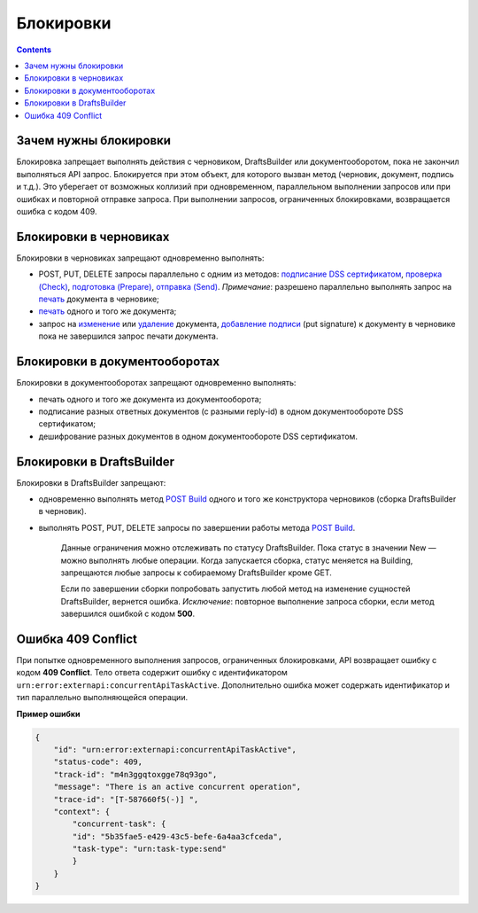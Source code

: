 .. _`подписание DSS сертификатом`: https://developer.kontur.ru/doc/extern/method?type=post&path=%2Fv1%2F%7BaccountId%7D%2Fdrafts%2F%7BdraftId%7D%2Fcloud-sign
.. _`проверка (Check)`: https://developer.kontur.ru/doc/extern/method?type=post&path=%2Fv1%2F%7BaccountId%7D%2Fdrafts%2F%7BdraftId%7D%2Fcheck
.. _`подготовка (Prepare)`: https://developer.kontur.ru/doc/extern/method?type=post&path=%2Fv1%2F%7BaccountId%7D%2Fdrafts%2F%7BdraftId%7D%2Fprepare
.. _`отправка (Send)`: https://developer.kontur.ru/doc/extern/method?type=post&path=%2Fv1%2F%7BaccountId%7D%2Fdrafts%2F%7BdraftId%7D%2Fsend
.. _`печать`: https://developer.kontur.ru/doc/extern/method?type=get&path=%2Fv1%2F%7BaccountId%7D%2Fdrafts%2F%7BdraftId%7D%2Fdocuments%2F%7BdocumentId%7D%2Fprint 
.. _`изменение`: https://developer.kontur.ru/doc/extern/method?type=put&path=%2Fv1%2F%7BaccountId%7D%2Fdrafts%2F%7BdraftId%7D%2Fdocuments%2F%7BdocumentId%7D
.. _`удаление`: https://developer.kontur.ru/doc/extern/method?type=delete&path=%2Fv1%2F%7BaccountId%7D%2Fdrafts%2F%7BdraftId%7D%2Fdocuments%2F%7BdocumentId%7D
.. _`добавление подписи`: https://developer.testkontur.ru/doc/extern/method?type=put&path=%2Fv1%2F%7BaccountId%7D%2Fdrafts%2F%7BdraftId%7D%2Fdocuments%2F%7BdocumentId%7D%2Fsignature
.. _`POST Build`: https://developer.kontur.ru/doc/extern/method?type=post&path=%2Fv1%2F%7BaccountId%7D%2Fdrafts%2Fbuilders%2F%7BdraftsBuilderId%7D%2Fbuild

Блокировки
==========
.. contents:: 
   :depth: 2

Зачем нужны блокировки
----------------------

Блокировка запрещает выполнять действия с черновиком, DraftsBuilder или документооборотом, пока не закончил выполняться API запрос. Блокируется при этом объект, для которого вызван метод (черновик, документ, подпись и т.д.). Это уберегает от возможных коллизий при одновременном, параллельном выполнении запросов или при ошибках и повторной отправке запроса. При выполнении запросов, ограниченных блокировками, возвращается ошибка с кодом 409. 

Блокировки в черновиках
-----------------------

Блокировки в черновиках запрещают одновременно выполнять:

* POST, PUT, DELETE запросы параллельно с одним из методов: `подписание DSS сертификатом`_, `проверка (Check)`_, `подготовка (Prepare)`_, `отправка (Send)`_. *Примечание*: разрешено параллельно выполнять запрос на `печать`_ документа в черновике;
* `печать`_ одного и того же документа;
* запрос на `изменение`_ или `удаление`_ документа, `добавление подписи`_ (put signature) к документу в черновике пока не завершился запрос печати документа.

Блокировки в документооборотах
------------------------------

Блокировки в документооборотах запрещают одновременно выполнять:

* печать одного и того же документа из документооборота;
* подписание разных ответных документов (с разными reply-id) в одном документообороте DSS сертификатом;
* дешифрование разных документов в одном документообороте DSS сертификатом.

Блокировки в DraftsBuilder
--------------------------

Блокировки в DraftsBuilder запрещают:

* одновременно выполнять метод `POST Build`_ одного и того же конструктора черновиков (сборка DraftsBuilder в черновик). 
* выполнять POST, PUT, DELETE запросы по завершении работы метода `POST Build`_. 
    
    Данные ограничения можно отслеживать по статусу DraftsBuilder. Пока статус в значении New — можно выполнять любые операции. Когда запускается сборка, статус меняется на Building, запрещаются любые запросы к собираемому DraftsBuilder кроме GET.

    Если по завершении сборки попробовать запустить любой метод на изменение сущностей DraftsBuilder, вернется ошибка. *Исключение*: повторное выполнение запроса сборки, если метод завершился ошибкой с кодом **500**. 

Ошибка 409 Conflict
-------------------

При попытке одновременного выполнения запросов, ограниченных блокировками, API возвращает ошибку с кодом **409 Conflict**. Тело ответа содержит ошибку с идентификатором ``urn:error:externapi:concurrentApiTaskActive``. Дополнительно ошибка может содержать идентификатор и тип параллельно выполняющейся операции.

**Пример ошибки**

.. code-block:: json

    {
        "id": "urn:error:externapi:concurrentApiTaskActive",
        "status-code": 409,
        "track-id": "m4n3ggqtoxgge78q93go",
        "message": "There is an active concurrent operation",
        "trace-id": "[T-587660f5(-)] ",
        "context": {
            "concurrent-task": {
            "id": "5b35fae5-e429-43c5-befe-6a4aa3cfceda",
            "task-type": "urn:task-type:send"
            }
        }
    }